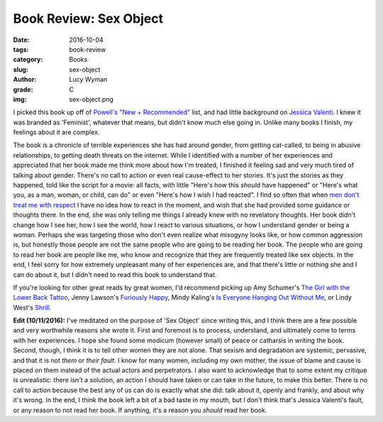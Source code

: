 Book Review: Sex Object
=======================
:date: 2016-10-04
:tags: book-review
:category: Books
:slug: sex-object
:author: Lucy Wyman
:grade: C
:img: sex-object.png

I picked this book up off of `Powell's "New + Recommended"`_ list, and
had little background on `Jessica Valenti`_.  I knew it was branded
as 'Feminist', whatever that means, but didn't know much else going
in.  Unlike many books I finish, my feelings about it are complex.

The book is a chronicle of terrible experiences she has had around
gender, from getting cat-called, to being in abusive relationships,
to getting death threats on the internet.  While I identified with a
number of her experiences and appreciated that her book made me
think more about how I'm treated, I finished it feeling sad and very
much tired of talking about gender.  There's no call to action or
even real cause-effect to her stories. It's just the stories as they
happened, told like the script for a movie: all facts, with little
"Here's how this *should* have happened" or "Here's what you, as a
man, woman, or child, can do" or even "Here's how I wish I had
reacted".  I find so often that when `men don't treat me with
respect`_ I have no idea how to react in the moment, and wish that
she had provided some guidance or thoughts there.  In the end, she
was only telling me things I already knew with no revelatory
thoughts.  Her book didn't change how I see her, how I see the
world, how I react to various situations, or how I understand gender
or being a woman.  Perhaps she was targeting those who don't even
realize what misogyny looks like, or how common aggression is, but
honestly those people are not the same people who are going to be
reading her book. The people who are going to read her book are
people like me, who know and recognize that they are frequently
treated like sex objects.  In the end, I feel sorry for how
extremely unpleasant many of her experiences are, and that there's
little or nothing she and I can do about it, but I didn't need to
read this book to understand that.

If you're looking for other great reads by great women, I'd
recommend picking up Amy Schumer's `The Girl with the Lower Back
Tattoo`_, Jenny Lawson's `Furiously Happy`_, Mindy Kaling's `Is
Everyone Hanging Out Without Me`_, or Lindy West's `Shrill`_.

**Edit (10/11/2016):** I've meditated on the purpose of 'Sex Object'
since writing this, and I think there are a few possible and very
worthwhile reasons she wrote it. First and foremost is to process,
understand, and ultimately come to terms with her experiences.  I hope
she found some modicum (however small) of peace or catharsis in
writing the book.  Second, though, I think it is to tell other women
they are not alone. That sexism and degradation are systemic,
pervasive, and that it is not *them* or *their fault*.  I know for
many women, including my own mother, the issue of blame and cause is
placed on them instead of the actual actors and perpetrators.  I also want to
acknowledge that to some extent my critique is unrealistic: there
*isn't* a solution, an action I should have taken or can take in the
future, to make this better.  There is no call to action because the
best any of us can do is exactly what she did: talk about it, openly
and frankly, and about why it's wrong.  In the end, I think the book
left a bit of a bad taste in my mouth, but I don't think that's
Jessica Valenti's fault, or any reason to not read her book. If
anything, it's a reason you *should* read her book.  

.. _Powell's "New + Recommended": http://www.powells.com/bestsellers
.. _Jessica Valenti: https://en.wikipedia.org/wiki/Jessica_Valenti
.. _men don't treat me with respect: https://blog.lucywyman.me/boy.html
.. _The Girl with the Lower Back Tattoo: https://www.goodreads.com/book/show/29405093-the-girl-with-the-lower-back-tattoo 
.. _Furiously Happy: https://www.goodreads.com/book/show/23848559-furiously-happy
.. _Is Everyone Hanging Out Without Me: https://www.goodreads.com/book/show/10335308-is-everyone-hanging-out-without-me
.. _Shrill: https://www.goodreads.com/book/show/29340182-shrill
